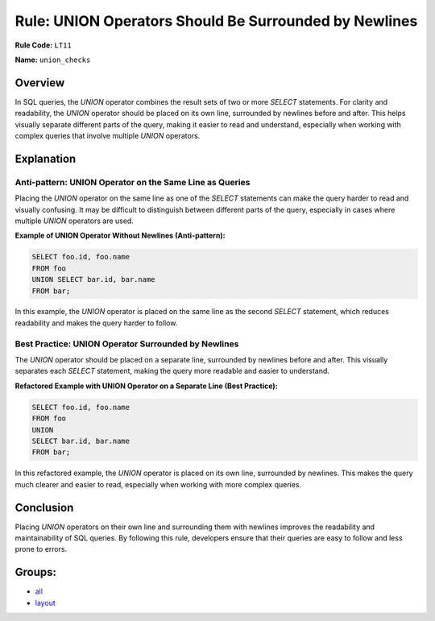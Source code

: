 ======================================================
Rule: UNION Operators Should Be Surrounded by Newlines
======================================================

**Rule Code:** ``LT11``

**Name:** ``union_checks``

Overview
--------

In SQL queries, the `UNION` operator combines the result sets of two or more `SELECT` statements. For clarity and readability, the `UNION` operator should be placed on its own line, surrounded by newlines before and after. This helps visually separate different parts of the query, making it easier to read and understand, especially when working with complex queries that involve multiple `UNION` operators.

Explanation
-----------

Anti-pattern: UNION Operator on the Same Line as Queries
~~~~~~~~~~~~~~~~~~~~~~~~~~~~~~~~~~~~~~~~~~~~~~~~~~~~~~~~

Placing the `UNION` operator on the same line as one of the `SELECT` statements can make the query harder to read and visually confusing. It may be difficult to distinguish between different parts of the query, especially in cases where multiple `UNION` operators are used.

**Example of UNION Operator Without Newlines (Anti-pattern):**

.. code-block:: sql

    SELECT foo.id, foo.name
    FROM foo
    UNION SELECT bar.id, bar.name
    FROM bar;

In this example, the `UNION` operator is placed on the same line as the second `SELECT` statement, which reduces readability and makes the query harder to follow.

Best Practice: UNION Operator Surrounded by Newlines
~~~~~~~~~~~~~~~~~~~~~~~~~~~~~~~~~~~~~~~~~~~~~~~~~~~~

The `UNION` operator should be placed on a separate line, surrounded by newlines before and after. This visually separates each `SELECT` statement, making the query more readable and easier to understand.

**Refactored Example with UNION Operator on a Separate Line (Best Practice):**

.. code-block:: sql

    SELECT foo.id, foo.name
    FROM foo
    UNION
    SELECT bar.id, bar.name
    FROM bar;

In this refactored example, the `UNION` operator is placed on its own line, surrounded by newlines. This makes the query much clearer and easier to read, especially when working with more complex queries.

Conclusion
----------

Placing `UNION` operators on their own line and surrounding them with newlines improves the readability and maintainability of SQL queries. By following this rule, developers ensure that their queries are easy to follow and less prone to errors.

Groups:
-------

- `all <../..>`_
- `layout <../..#layout-rules>`_